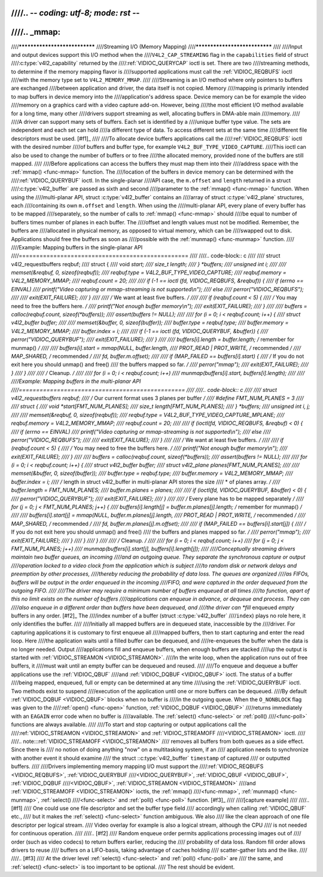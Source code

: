 ////.. -*- coding: utf-8; mode: rst -*-
////
////.. _mmap:
////
////******************************
////Streaming I/O (Memory Mapping)
////******************************
////
////Input and output devices support this I/O method when the
////``V4L2_CAP_STREAMING`` flag in the ``capabilities`` field of struct
////:c:type:`v4l2_capability` returned by the
////:ref:`VIDIOC_QUERYCAP` ioctl is set. There are two
////streaming methods, to determine if the memory mapping flavor is
////supported applications must call the :ref:`VIDIOC_REQBUFS` ioctl
////with the memory type set to ``V4L2_MEMORY_MMAP``.
////
////Streaming is an I/O method where only pointers to buffers are exchanged
////between application and driver, the data itself is not copied. Memory
////mapping is primarily intended to map buffers in device memory into the
////application's address space. Device memory can be for example the video
////memory on a graphics card with a video capture add-on. However, being
////the most efficient I/O method available for a long time, many other
////drivers support streaming as well, allocating buffers in DMA-able main
////memory.
////
////A driver can support many sets of buffers. Each set is identified by a
////unique buffer type value. The sets are independent and each set can hold
////a different type of data. To access different sets at the same time
////different file descriptors must be used. [#f1]_
////
////To allocate device buffers applications call the
////:ref:`VIDIOC_REQBUFS` ioctl with the desired number
////of buffers and buffer type, for example ``V4L2_BUF_TYPE_VIDEO_CAPTURE``.
////This ioctl can also be used to change the number of buffers or to free
////the allocated memory, provided none of the buffers are still mapped.
////
////Before applications can access the buffers they must map them into their
////address space with the :ref:`mmap() <func-mmap>` function. The
////location of the buffers in device memory can be determined with the
////:ref:`VIDIOC_QUERYBUF` ioctl. In the single-planar
////API case, the ``m.offset`` and ``length`` returned in a struct
////:c:type:`v4l2_buffer` are passed as sixth and second
////parameter to the :ref:`mmap() <func-mmap>` function. When using the
////multi-planar API, struct :c:type:`v4l2_buffer` contains an
////array of struct :c:type:`v4l2_plane` structures, each
////containing its own ``m.offset`` and ``length``. When using the
////multi-planar API, every plane of every buffer has to be mapped
////separately, so the number of calls to :ref:`mmap() <func-mmap>` should
////be equal to number of buffers times number of planes in each buffer. The
////offset and length values must not be modified. Remember, the buffers are
////allocated in physical memory, as opposed to virtual memory, which can be
////swapped out to disk. Applications should free the buffers as soon as
////possible with the :ref:`munmap() <func-munmap>` function.
////
////Example: Mapping buffers in the single-planar API
////=================================================
////
////.. code-block:: c
////
////    struct v4l2_requestbuffers reqbuf;
////    struct {
////	void *start;
////	size_t length;
////    } *buffers;
////    unsigned int i;
////
////    memset(&reqbuf, 0, sizeof(reqbuf));
////    reqbuf.type = V4L2_BUF_TYPE_VIDEO_CAPTURE;
////    reqbuf.memory = V4L2_MEMORY_MMAP;
////    reqbuf.count = 20;
////
////    if (-1 == ioctl (fd, VIDIOC_REQBUFS, &reqbuf)) {
////	if (errno == EINVAL)
////	    printf("Video capturing or mmap-streaming is not supported\\n");
////	else
////	    perror("VIDIOC_REQBUFS");
////
////	exit(EXIT_FAILURE);
////    }
////
////    /* We want at least five buffers. */
////
////    if (reqbuf.count < 5) {
////	/* You may need to free the buffers here. */
////	printf("Not enough buffer memory\\n");
////	exit(EXIT_FAILURE);
////    }
////
////    buffers = calloc(reqbuf.count, sizeof(*buffers));
////    assert(buffers != NULL);
////
////    for (i = 0; i < reqbuf.count; i++) {
////	struct v4l2_buffer buffer;
////
////	memset(&buffer, 0, sizeof(buffer));
////	buffer.type = reqbuf.type;
////	buffer.memory = V4L2_MEMORY_MMAP;
////	buffer.index = i;
////
////	if (-1 == ioctl (fd, VIDIOC_QUERYBUF, &buffer)) {
////	    perror("VIDIOC_QUERYBUF");
////	    exit(EXIT_FAILURE);
////	}
////
////	buffers[i].length = buffer.length; /* remember for munmap() */
////
////	buffers[i].start = mmap(NULL, buffer.length,
////		    PROT_READ | PROT_WRITE, /* recommended */
////		    MAP_SHARED,             /* recommended */
////		    fd, buffer.m.offset);
////
////	if (MAP_FAILED == buffers[i].start) {
////	    /* If you do not exit here you should unmap() and free()
////	       the buffers mapped so far. */
////	    perror("mmap");
////	    exit(EXIT_FAILURE);
////	}
////    }
////
////    /* Cleanup. */
////
////    for (i = 0; i < reqbuf.count; i++)
////	munmap(buffers[i].start, buffers[i].length);
////
////
////Example: Mapping buffers in the multi-planar API
////================================================
////
////.. code-block:: c
////
////    struct v4l2_requestbuffers reqbuf;
////    /* Our current format uses 3 planes per buffer */
////    #define FMT_NUM_PLANES = 3
////
////    struct {
////	void *start[FMT_NUM_PLANES];
////	size_t length[FMT_NUM_PLANES];
////    } *buffers;
////    unsigned int i, j;
////
////    memset(&reqbuf, 0, sizeof(reqbuf));
////    reqbuf.type = V4L2_BUF_TYPE_VIDEO_CAPTURE_MPLANE;
////    reqbuf.memory = V4L2_MEMORY_MMAP;
////    reqbuf.count = 20;
////
////    if (ioctl(fd, VIDIOC_REQBUFS, &reqbuf) < 0) {
////	if (errno == EINVAL)
////	    printf("Video capturing or mmap-streaming is not supported\\n");
////	else
////	    perror("VIDIOC_REQBUFS");
////
////	exit(EXIT_FAILURE);
////    }
////
////    /* We want at least five buffers. */
////
////    if (reqbuf.count < 5) {
////	/* You may need to free the buffers here. */
////	printf("Not enough buffer memory\\n");
////	exit(EXIT_FAILURE);
////    }
////
////    buffers = calloc(reqbuf.count, sizeof(*buffers));
////    assert(buffers != NULL);
////
////    for (i = 0; i < reqbuf.count; i++) {
////	struct v4l2_buffer buffer;
////	struct v4l2_plane planes[FMT_NUM_PLANES];
////
////	memset(&buffer, 0, sizeof(buffer));
////	buffer.type = reqbuf.type;
////	buffer.memory = V4L2_MEMORY_MMAP;
////	buffer.index = i;
////	/* length in struct v4l2_buffer in multi-planar API stores the size
////	 * of planes array. */
////	buffer.length = FMT_NUM_PLANES;
////	buffer.m.planes = planes;
////
////	if (ioctl(fd, VIDIOC_QUERYBUF, &buffer) < 0) {
////	    perror("VIDIOC_QUERYBUF");
////	    exit(EXIT_FAILURE);
////	}
////
////	/* Every plane has to be mapped separately */
////	for (j = 0; j < FMT_NUM_PLANES; j++) {
////	    buffers[i].length[j] = buffer.m.planes[j].length; /* remember for munmap() */
////
////	    buffers[i].start[j] = mmap(NULL, buffer.m.planes[j].length,
////		     PROT_READ | PROT_WRITE, /* recommended */
////		     MAP_SHARED,             /* recommended */
////		     fd, buffer.m.planes[j].m.offset);
////
////	    if (MAP_FAILED == buffers[i].start[j]) {
////		/* If you do not exit here you should unmap() and free()
////		   the buffers and planes mapped so far. */
////		perror("mmap");
////		exit(EXIT_FAILURE);
////	    }
////	}
////    }
////
////    /* Cleanup. */
////
////    for (i = 0; i < reqbuf.count; i++)
////	for (j = 0; j < FMT_NUM_PLANES; j++)
////	    munmap(buffers[i].start[j], buffers[i].length[j]);
////
////Conceptually streaming drivers maintain two buffer queues, an incoming
////and an outgoing queue. They separate the synchronous capture or output
////operation locked to a video clock from the application which is subject
////to random disk or network delays and preemption by other processes,
////thereby reducing the probability of data loss. The queues are organized
////as FIFOs, buffers will be output in the order enqueued in the incoming
////FIFO, and were captured in the order dequeued from the outgoing FIFO.
////
////The driver may require a minimum number of buffers enqueued at all times
////to function, apart of this no limit exists on the number of buffers
////applications can enqueue in advance, or dequeue and process. They can
////also enqueue in a different order than buffers have been dequeued, and
////the driver can *fill* enqueued *empty* buffers in any order.  [#f2]_ The
////index number of a buffer (struct :c:type:`v4l2_buffer`
////``index``) plays no role here, it only identifies the buffer.
////
////Initially all mapped buffers are in dequeued state, inaccessible by the
////driver. For capturing applications it is customary to first enqueue all
////mapped buffers, then to start capturing and enter the read loop. Here
////the application waits until a filled buffer can be dequeued, and
////re-enqueues the buffer when the data is no longer needed. Output
////applications fill and enqueue buffers, when enough buffers are stacked
////up the output is started with :ref:`VIDIOC_STREAMON <VIDIOC_STREAMON>`.
////In the write loop, when the application runs out of free buffers, it
////must wait until an empty buffer can be dequeued and reused.
////
////To enqueue and dequeue a buffer applications use the :ref:`VIDIOC_QBUF`
////and :ref:`VIDIOC_DQBUF <VIDIOC_QBUF>` ioctl. The status of a buffer
////being mapped, enqueued, full or empty can be determined at any time
////using the :ref:`VIDIOC_QUERYBUF` ioctl. Two methods exist to suspend
////execution of the application until one or more buffers can be dequeued.
////By default :ref:`VIDIOC_DQBUF <VIDIOC_QBUF>` blocks when no buffer is
////in the outgoing queue. When the ``O_NONBLOCK`` flag was given to the
////:ref:`open() <func-open>` function, :ref:`VIDIOC_DQBUF <VIDIOC_QBUF>`
////returns immediately with an ``EAGAIN`` error code when no buffer is
////available. The :ref:`select() <func-select>` or :ref:`poll()
////<func-poll>` functions are always available.
////
////To start and stop capturing or output applications call the
////:ref:`VIDIOC_STREAMON <VIDIOC_STREAMON>` and :ref:`VIDIOC_STREAMOFF
////<VIDIOC_STREAMON>` ioctl.
////
////.. note:::ref:`VIDIOC_STREAMOFF <VIDIOC_STREAMON>`
////   removes all buffers from both queues as a side effect. Since there is
////   no notion of doing anything "now" on a multitasking system, if an
////   application needs to synchronize with another event it should examine
////   the struct ::c:type:`v4l2_buffer` ``timestamp`` of captured
////   or outputted buffers.
////
////Drivers implementing memory mapping I/O must support the
////:ref:`VIDIOC_REQBUFS <VIDIOC_REQBUFS>`, :ref:`VIDIOC_QUERYBUF
////<VIDIOC_QUERYBUF>`, :ref:`VIDIOC_QBUF <VIDIOC_QBUF>`, :ref:`VIDIOC_DQBUF
////<VIDIOC_QBUF>`, :ref:`VIDIOC_STREAMON <VIDIOC_STREAMON>`
////and :ref:`VIDIOC_STREAMOFF <VIDIOC_STREAMON>` ioctls, the :ref:`mmap()
////<func-mmap>`, :ref:`munmap() <func-munmap>`, :ref:`select()
////<func-select>` and :ref:`poll() <func-poll>` function. [#f3]_
////
////[capture example]
////
////.. [#f1]
////   One could use one file descriptor and set the buffer type field
////   accordingly when calling :ref:`VIDIOC_QBUF` etc.,
////   but it makes the :ref:`select() <func-select>` function ambiguous. We also
////   like the clean approach of one file descriptor per logical stream.
////   Video overlay for example is also a logical stream, although the CPU
////   is not needed for continuous operation.
////
////.. [#f2]
////   Random enqueue order permits applications processing images out of
////   order (such as video codecs) to return buffers earlier, reducing the
////   probability of data loss. Random fill order allows drivers to reuse
////   buffers on a LIFO-basis, taking advantage of caches holding
////   scatter-gather lists and the like.
////
////.. [#f3]
////   At the driver level :ref:`select() <func-select>` and :ref:`poll() <func-poll>` are
////   the same, and :ref:`select() <func-select>` is too important to be optional.
////   The rest should be evident.
